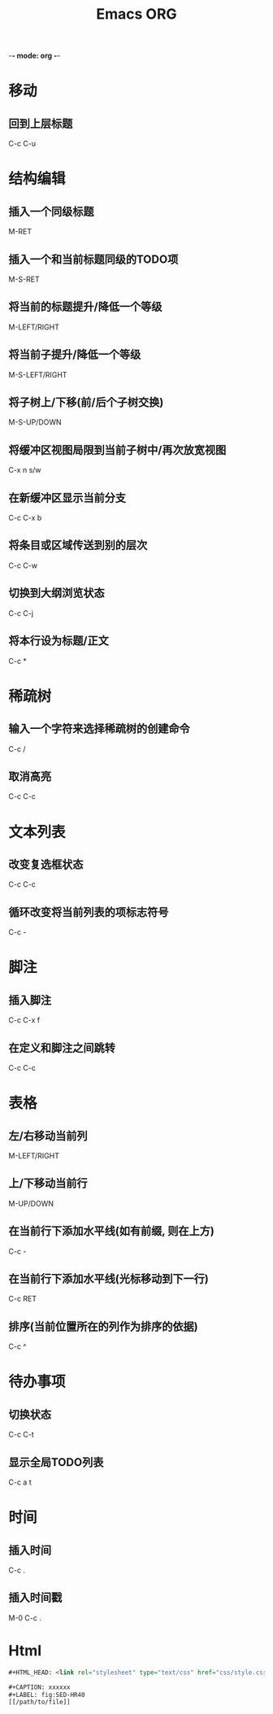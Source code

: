 -*- mode: org -*-
#+TITLE: Emacs ORG

#+OPTIONS: ^:nil

* 移动
** 回到上层标题
C-c C-u


* 结构编辑
** 插入一个同级标题
M-RET
** 插入一个和当前标题同级的TODO项
M-S-RET
** 将当前的标题提升/降低一个等级
M-LEFT/RIGHT
** 将当前子提升/降低一个等级
M-S-LEFT/RIGHT
** 将子树上/下移(前/后个子树交换)
M-S-UP/DOWN
** 将缓冲区视图局限到当前子树中/再次放宽视图
C-x n s/w
** 在新缓冲区显示当前分支
C-c C-x b
** 将条目或区域传送到别的层次
C-c C-w
** 切换到大纲浏览状态
C-c C-j
** 将本行设为标题/正文
C-c *


* 稀疏树
** 输入一个字符来选择稀疏树的创建命令
C-c /
** 取消高亮
C-c C-c


* 文本列表
** 改变复选框状态
C-c C-c
** 循环改变将当前列表的项标志符号
C-c -


* 脚注
** 插入脚注
C-c C-x f
** 在定义和脚注之间跳转
C-c C-c










* 表格
** 左/右移动当前列
M-LEFT/RIGHT
** 上/下移动当前行
M-UP/DOWN
** 在当前行下添加水平线(如有前缀, 则在上方)
C-c -
** 在当前行下添加水平线(光标移动到下一行)
C-c RET
** 排序(当前位置所在的列作为排序的依据)
C-c ^



* 待办事项
** 切换状态
C-c C-t
** 显示全局TODO列表
C-c a t


* 时间
** 插入时间
C-c .
** 插入时间戳
M-0 C-c .


* Html
#+BEGIN_SRC html
#+HTML_HEAD: <link rel="stylesheet" type="text/css" href="css/style.css" />
#+END_SRC
#+BEGIN_SRC html
#+CAPTION: xxxxxx
#+LABEL: fig:SED-HR40
[[/path/to/file]]
#+END_SRC
